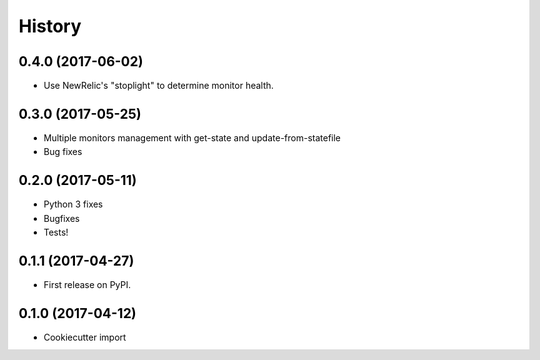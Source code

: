 =======
History
=======

0.4.0 (2017-06-02)
------------------

* Use NewRelic's "stoplight" to determine monitor health.

0.3.0 (2017-05-25)
------------------

* Multiple monitors management with get-state and update-from-statefile
* Bug fixes


0.2.0 (2017-05-11)
------------------

* Python 3 fixes
* Bugfixes
* Tests!

0.1.1 (2017-04-27)
------------------

* First release on PyPI.

0.1.0 (2017-04-12)
------------------

* Cookiecutter import
